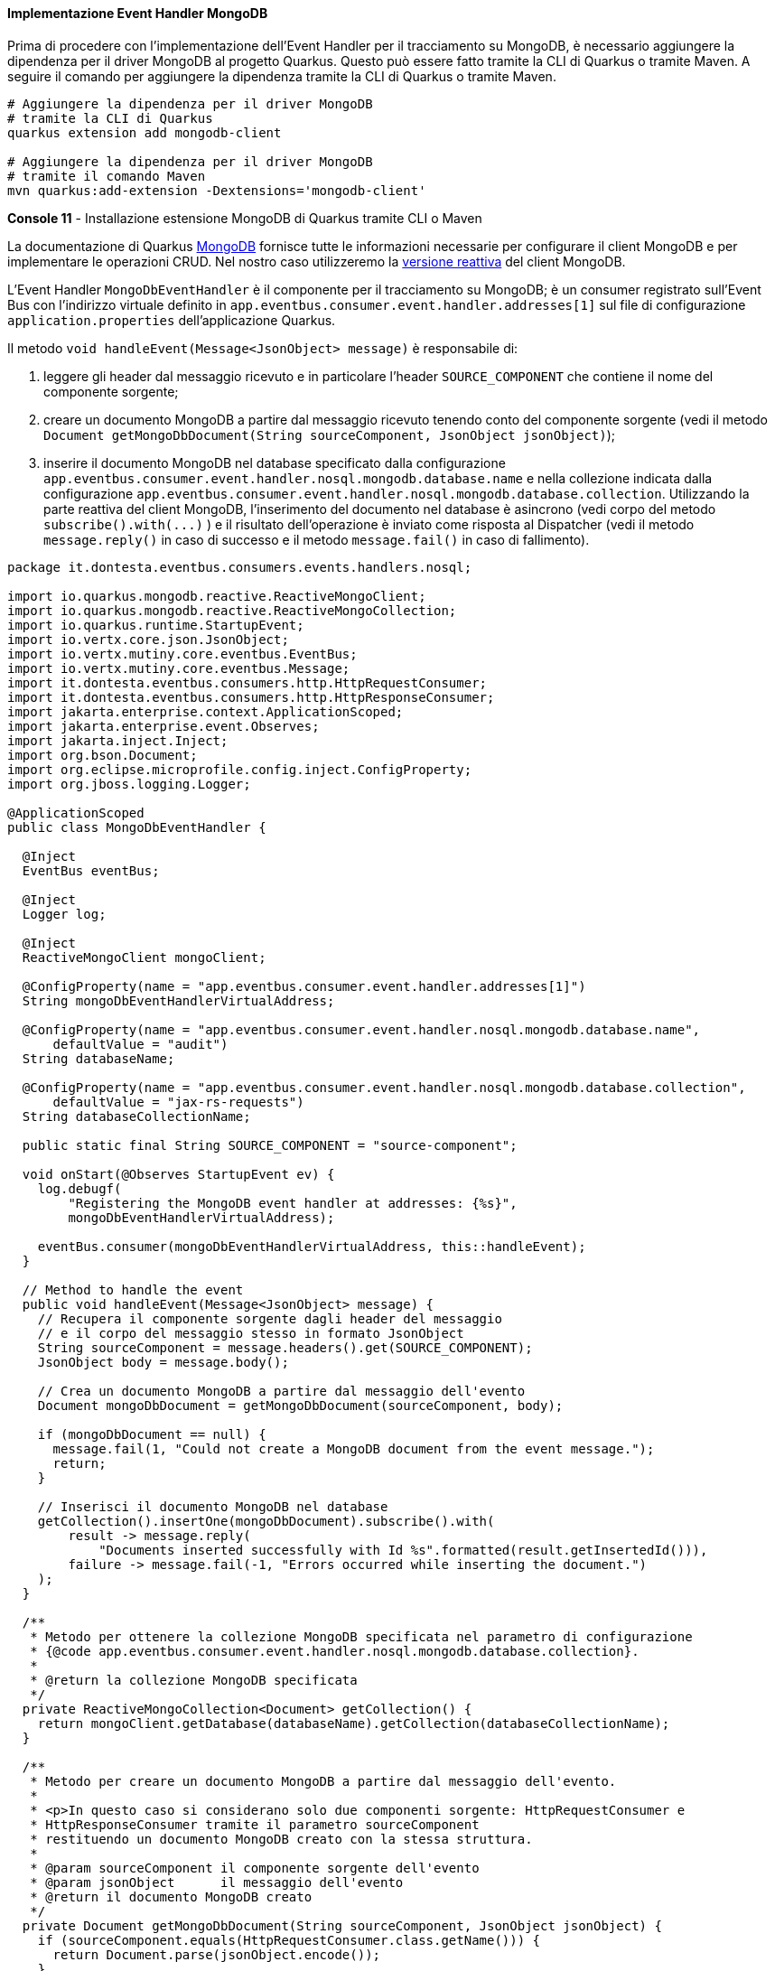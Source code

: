 ==== Implementazione Event Handler MongoDB

Prima di procedere con l'implementazione dell'Event Handler per il tracciamento su MongoDB, è necessario aggiungere la dipendenza per il driver MongoDB al progetto Quarkus. Questo può essere fatto tramite la CLI di Quarkus o tramite Maven. A seguire il comando per aggiungere la dipendenza tramite la CLI di Quarkus o tramite Maven.

[source,shell]
....
# Aggiungere la dipendenza per il driver MongoDB
# tramite la CLI di Quarkus
quarkus extension add mongodb-client

# Aggiungere la dipendenza per il driver MongoDB
# tramite il comando Maven
mvn quarkus:add-extension -Dextensions='mongodb-client'
....
*Console 11* - Installazione estensione MongoDB di Quarkus tramite CLI o Maven

La documentazione di Quarkus https://quarkus.io/guides/mongodb[MongoDB] fornisce tutte le informazioni necessarie per configurare il client MongoDB e per implementare le operazioni CRUD. Nel nostro caso utilizzeremo la https://quarkus.io/guides/mongodb#reactive[versione reattiva] del client MongoDB.

L'Event Handler `MongoDbEventHandler` è il componente per il tracciamento su MongoDB; è un consumer registrato sull'Event Bus con l'indirizzo virtuale definito in `app.eventbus.consumer.event.handler.addresses[1]` sul file di configurazione `application.properties` dell'applicazione Quarkus.

Il metodo `void handleEvent(Message<JsonObject> message)` è responsabile di:

. leggere gli header dal messaggio ricevuto e in particolare l'header `SOURCE_COMPONENT` che contiene il nome del componente sorgente;
. creare un documento MongoDB a partire dal messaggio ricevuto tenendo conto del componente sorgente (vedi il metodo `Document getMongoDbDocument(String sourceComponent, JsonObject jsonObject)`);
. inserire il documento MongoDB nel database specificato dalla configurazione `app.eventbus.consumer.event.handler.nosql.mongodb.database.name` e nella collezione indicata dalla configurazione `app.eventbus.consumer.event.handler.nosql.mongodb.database.collection`. Utilizzando la parte reattiva del client MongoDB, l'inserimento del documento nel database è asincrono (vedi corpo del metodo `+subscribe().with(...)+` ) e il risultato dell'operazione è inviato come risposta al Dispatcher (vedi il metodo `message.reply()` in caso di successo e il metodo `message.fail()` in caso di fallimento).

<<<

[source,java]
....
package it.dontesta.eventbus.consumers.events.handlers.nosql;

import io.quarkus.mongodb.reactive.ReactiveMongoClient;
import io.quarkus.mongodb.reactive.ReactiveMongoCollection;
import io.quarkus.runtime.StartupEvent;
import io.vertx.core.json.JsonObject;
import io.vertx.mutiny.core.eventbus.EventBus;
import io.vertx.mutiny.core.eventbus.Message;
import it.dontesta.eventbus.consumers.http.HttpRequestConsumer;
import it.dontesta.eventbus.consumers.http.HttpResponseConsumer;
import jakarta.enterprise.context.ApplicationScoped;
import jakarta.enterprise.event.Observes;
import jakarta.inject.Inject;
import org.bson.Document;
import org.eclipse.microprofile.config.inject.ConfigProperty;
import org.jboss.logging.Logger;

@ApplicationScoped
public class MongoDbEventHandler {

  @Inject
  EventBus eventBus;

  @Inject
  Logger log;

  @Inject
  ReactiveMongoClient mongoClient;

  @ConfigProperty(name = "app.eventbus.consumer.event.handler.addresses[1]")
  String mongoDbEventHandlerVirtualAddress;

  @ConfigProperty(name = "app.eventbus.consumer.event.handler.nosql.mongodb.database.name",
      defaultValue = "audit")
  String databaseName;

  @ConfigProperty(name = "app.eventbus.consumer.event.handler.nosql.mongodb.database.collection",
      defaultValue = "jax-rs-requests")
  String databaseCollectionName;

  public static final String SOURCE_COMPONENT = "source-component";

  void onStart(@Observes StartupEvent ev) {
    log.debugf(
        "Registering the MongoDB event handler at addresses: {%s}",
        mongoDbEventHandlerVirtualAddress);

    eventBus.consumer(mongoDbEventHandlerVirtualAddress, this::handleEvent);
  }

  // Method to handle the event
  public void handleEvent(Message<JsonObject> message) {
    // Recupera il componente sorgente dagli header del messaggio
    // e il corpo del messaggio stesso in formato JsonObject
    String sourceComponent = message.headers().get(SOURCE_COMPONENT);
    JsonObject body = message.body();

    // Crea un documento MongoDB a partire dal messaggio dell'evento
    Document mongoDbDocument = getMongoDbDocument(sourceComponent, body);

    if (mongoDbDocument == null) {
      message.fail(1, "Could not create a MongoDB document from the event message.");
      return;
    }

    // Inserisci il documento MongoDB nel database
    getCollection().insertOne(mongoDbDocument).subscribe().with(
        result -> message.reply(
            "Documents inserted successfully with Id %s".formatted(result.getInsertedId())),
        failure -> message.fail(-1, "Errors occurred while inserting the document.")
    );
  }

  /**
   * Metodo per ottenere la collezione MongoDB specificata nel parametro di configurazione
   * {@code app.eventbus.consumer.event.handler.nosql.mongodb.database.collection}.
   *
   * @return la collezione MongoDB specificata
   */
  private ReactiveMongoCollection<Document> getCollection() {
    return mongoClient.getDatabase(databaseName).getCollection(databaseCollectionName);
  }

  /**
   * Metodo per creare un documento MongoDB a partire dal messaggio dell'evento.
   *
   * <p>In questo caso si considerano solo due componenti sorgente: HttpRequestConsumer e
   * HttpResponseConsumer tramite il parametro sourceComponent
   * restituendo un documento MongoDB creato con la stessa struttura.
   *
   * @param sourceComponent il componente sorgente dell'evento
   * @param jsonObject      il messaggio dell'evento
   * @return il documento MongoDB creato
   */
  private Document getMongoDbDocument(String sourceComponent, JsonObject jsonObject) {
    if (sourceComponent.equals(HttpRequestConsumer.class.getName())) {
      return Document.parse(jsonObject.encode());
    }

    if (sourceComponent.equals(HttpResponseConsumer.class.getName())) {
      return Document.parse(jsonObject.encode());
    }

    return null;
  }

}
....
*Code 8* - Implementazione dell'Event Handler per il tracciamento su MongoDB

A questo punto non resta che provare il funzionamento dell'Event Handler per il tracciamento su MongoDB. Per fare ciò abbiamo due possibilità:

. avviare l'applicazione tramite il comando `quarkus dev` e fare una richiesta cURL verso l'endpoint `/api/rest/echo` verificando che il messaggio sia correttamente tracciato su MongoDB;
. eseguire gli unit test utilizzando il comando `quarkus test` o `mvn test` verificando che il messaggio sia correttamente tracciato su MongoDB.

[source,shell]
....
# Chiamata cURL verso l'endpoint /api/rest/echo per testare il tracciamento su MongoDB
curl -v -H "Content-Type: application/json" \
  -d '{"message": "Test di tracking richiesta JAX-RS su MongoDB tramite Event Handler MongoDbEventHandler"}' \
  http://localhost:8080/api/rest/echo

# Risultato atteso

* Trying 127.0.0.1:8080...
* Connected to localhost (127.0.0.1) port 8080
> POST /api/rest/echo HTTP/1.1
> Host: localhost:8080
> User-Agent: curl/8.4.0
> Accept: _/_
> Content-Type: application/json
> Content-Length: 101
>
< HTTP/1.1 200 OK
< Content-Type: application/json;charset=UTF-8
< content-length: 101
< Set-Cookie: user_tracking_id=a17dbd96-fda1-4cec-92b1-a0c72bee645b;Version=1;Comment="Cookie di tracciamento dell'utente";Path=/;Max-Age=2592000
< X-Correlation-ID: a3fb63ac-7c69-46d0-90df-704ddad49664
<
* Connection #0 to host localhost left intact
{"message": "Test di tracking richiesta JAX-RS su MongoDB tramite Event Handler MongoDbEventHandler"}
....
*Console 12* - Esecuzione del test di tracciamento su MongoDB chiamando l'endpoint /api/rest/echo

Verificando il log dell'applicazione dovreste vedere i messaggi di tracciamento circa lo store su MongoDB come mostrato a seguire, e in particolare quelli contenenti gli identificativi dei documenti https://it.wikipedia.org/wiki/BSON[BSON], che dovrebbero essere due, quello di richiesta e di risposta.

[source,shell]
....
2024-04-12 12:02:26,389 DEBUG [it.don.eve.con.eve.han.Dispatcher] (vert.x-eventloop-thread-0) Received response from target virtual address: nosql-trace with result: Documents inserted successfully with Id BsonObjectId{value=661906b2a06f98122c332bf3}
2024-04-12 12:02:26,392 DEBUG [it.don.eve.con.eve.han.Dispatcher] (vert.x-eventloop-thread-0) Received response from target virtual address: nosql-trace with result: Documents inserted successfully with Id BsonObjectId{value=661906b2a06f98122c332bf4}
....
*Console 13* - Log di tracciamento su MongoDB

Una volta ottenuti gli identificativi dei documenti BSON, potete verificare il contenuto degli stessi eseguendo il comando `podman exec -it <container_name or container_id> mongo audit --eval "db.getCollection('jax-rs-requests').find('<bsonObjectId>')"`. Prima di eseguire il comando precedente, dovreste sostituire `<container_name or container_id>` con il nome o l'identificativo del container MongoDB e `<bsonObjectId>` con l'identificativo del documento BSON.

Per ottenere l'identificativo del container MongoDB, eseguite il comando `podman ps` e cercate il container creato dall'immagine di MongoDB. A seguire un esempio di output del comando `podman ps`.

[TIP]
====
*Nota*: per coloro che non abbiano installato Podman, possono utilizzare i comandi Docker al posto di Podman, per cui, il comando precedente per verificare il documento su MongoDB diventa: `docker exec -it <container_name or container_id> mongo audit --eval "db.getCollection('jax-rs-requests').find('<bsonObjectId>')"`.
====

[source,shell]
....
CONTAINER ID  IMAGE                                COMMAND               CREATED            STATUS            PORTS                     NAMES
81bf31e3e393  docker.io/testcontainers/ryuk:0.6.0  /bin/ryuk             About an hour ago  Up About an hour  0.0.0.0:42179->8080/tcp   testcontainers-ryuk-c0624f11-3e13-4c74-9b9b-398295c423ff
ef48a8b51727  docker.io/library/mongo:4.4          --replSet docker-...  About an hour ago  Up About an hour  0.0.0.0:45925->27017/tcp  awesome_leavitt
....
*Console 14* - Esempio di output del comando `podman ps`

Una volta ottenuto l'identificativo del container di MongoDB, è possibile procedere con la verifica del contenuto dei documenti BSON. A seguire l'esempio di ciò che dovreste ottenere.

<<<

[source,shell]
....
# Interrogazione di MongoDB per ottenere il contenuto del documento Bson con identificativo 661906b2a06f98122c332bf3
podman exec -it ef48a8b51727 mongo audit --eval "db.getCollection('jax-rs-requests').find(ObjectId('661906b2a06f98122c332bf3')).pretty()"

# Output atteso

{
	"_id" : ObjectId("661906b2a06f98122c332bf3"),
	"X-Correlation-ID" : "a3fb63ac-7c69-46d0-90df-704ddad49664",
	"remote-ip-address" : "127.0.0.1",
	"headers" : {
		"User-Agent" : [
			"curl/8.4.0"
		],
		"Host" : [
			"localhost:8080"
		],
		"Accept" : [
			"*/*"
		],
		"Content-Length" : [
			"101"
		],
		"Content-Type" : [
			"application/json"
		]
	},
	"body" : "{"message": "Test di tracking richiesta JAX-RS su MongoDB tramite Event Handler MongoDbEventHandler"}",
	"uri-info" : "http://localhost:8080/api/rest/echo",
	"local-date-time-in" : "2024-04-12T12:02:26.372554",
	"method" : "POST",
	"media-type" : "application/json",
	"acceptable-language" : "[]",
	"acceptable-media-types" : "[*/*]"
}
....
*Console 15* - Contenuto del documento Bson con identificativo 661906b2a06f98122c332bf3 che contiene alcune informazioni dellla request JAX-RS

I due documenti possono essere collegati tramite l'identificativo `X-Correlation-ID` che è presente sia nel documento della request che in quello della response.

<<<

[source,shell]
....
# Interrogazione di MongoDB per ottenere il contenuto del documento Bson con identificativo 661906b2a06f98122c332bf4
podman exec -it ef48a8b51727 mongo audit --eval "db.getCollection('jax-rs-requests').find('661906b2a06f98122c332bf4').pretty()"

# Output atteso

{
	"_id" : ObjectId("661906b2a06f98122c332bf4"),
	"X-Correlation-ID" : "a3fb63ac-7c69-46d0-90df-704ddad49664",
	"local-date-time-out" : "2024-04-12T12:02:26.373859",
	"status" : 200,
	"status-info-family-name" : "SUCCESSFUL",
	"status-info-reason" : "OK",
	"headers" : {
		"X-Correlation-ID" : "a3fb63ac-7c69-46d0-90df-704ddad49664",
		"Set-Cookie" : "user_tracking_id=a17dbd96-fda1-4cec-92b1-a0c72bee645b;Version=1;Comment="Cookie di tracciamento dell'utente";Path=/;Max-Age=2592000"
	},
	"body" : "{"message": "Test di tracking richiesta JAX-RS su MongoDB tramite Event Handler MongoDbEventHandler"}"
}
....
*Console 16* - Contenuto del documento Bson con identificativo 661906b2a06f98122c332bf4 che contiene alcune informazioni della response JAX-RS

Se ricordate, in configurazione abbiamo definito tutti e quattro gli indirizzi virtuali per gli Event Handler ma abbiamo implementato solo due di questi; di conseguenza, quando il Dispatcher cercherà di inviare il messaggio alle due destinazioni mancanti, riceverà dall'Event Bus un errore di mancata ricezione di risposta dagli Event Handler che difatto non sono disponibili (`(NO_HANDLERS,-1) No handlers for address sql-trace`). Questo è un comportamento normale e non preoccupatevi, in produzione non dovreste mai avere questo tipo di problema, in quanto tutti gli Event Handler dovrebbero essere implementati e funzionanti o qualora non fossero disponibili, basterà non metterli in configurazione.

[source,shell]
....
2024-04-12 12:02:26,376 ERROR [it.don.eve.con.eve.han.Dispatcher] (vert.x-eventloop-thread-0) Failed to receive response from target virtual address: queue-trace with failure: (NO_HANDLERS,-1) No handlers for address queue-trace
2024-04-12 12:02:26,381 ERROR [it.don.eve.con.eve.han.Dispatcher] (vert.x-eventloop-thread-0) Failed to receive response from target virtual address: sql-trace with failure: (NO_HANDLERS,-1) No handlers for address sql-trace
....
*Console 17* - Errori di mancata ricezione di risposta dagli Event Handler per il tracciamento su Queue e su un database SQL

<<<

Lascio a voi la verifica attraverso gli unit test dell'Event Handler per il tracciamento su MongoDB eseguendo il comando `quarkus test` o `mvn test`.  In ogni caso dovreste ottenere un risultato simile a quello mostrato a seguire e che potete vedere anche qui https://asciinema.org/a/653804[Test Quarkus Event Bus: Event Handler MongoDB].

image::https://asciinema.org/a/653804.svg[asciicast,link=https://asciinema.org/a/653804]

*Asciinema 1* - Esecuzione degli unit test che mostra l'Event Handler per il tracciamento su MongoDB in azione

A questo punto abbiamo completato l'implementazione dell'Event Handler per il tracciamento su MongoDB. Possiamo procedere con l'implementazione dell'Event Handler per il tracciamento sulla coda AMQP.

<<<

